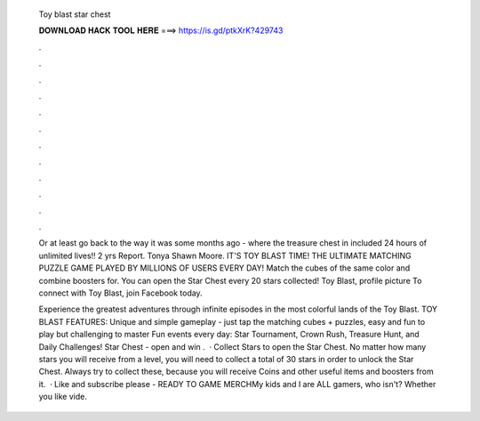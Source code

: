  Toy blast star chest
  
  
  
  𝐃𝐎𝐖𝐍𝐋𝐎𝐀𝐃 𝐇𝐀𝐂𝐊 𝐓𝐎𝐎𝐋 𝐇𝐄𝐑𝐄 ===> https://is.gd/ptkXrK?429743
  
  
  
  .
  
  
  
  .
  
  
  
  .
  
  
  
  .
  
  
  
  .
  
  
  
  .
  
  
  
  .
  
  
  
  .
  
  
  
  .
  
  
  
  .
  
  
  
  .
  
  
  
  .
  
  Or at least go back to the way it was some months ago - where the treasure chest in included 24 hours of unlimited lives!! 2 yrs Report. Tonya Shawn Moore. IT'S TOY BLAST TIME! THE ULTIMATE MATCHING PUZZLE GAME PLAYED BY MILLIONS OF USERS EVERY DAY! Match the cubes of the same color and combine boosters for. You can open the Star Chest every 20 stars collected! Toy Blast, profile picture To connect with Toy Blast, join Facebook today.
  
  Experience the greatest adventures through infinite episodes in the most colorful lands of the Toy Blast. TOY BLAST FEATURES: Unique and simple gameplay - just tap the matching cubes + puzzles, easy and fun to play but challenging to master Fun events every day: Star Tournament, Crown Rush, Treasure Hunt, and Daily Challenges! Star Chest - open and win .  · Collect Stars to open the Star Chest. No matter how many stars you will receive from a level, you will need to collect a total of 30 stars in order to unlock the Star Chest. Always try to collect these, because you will receive Coins and other useful items and boosters from it.  · Like and subscribe please - READY TO GAME MERCHMy kids and I are ALL gamers, who isn't? Whether you like vide.
